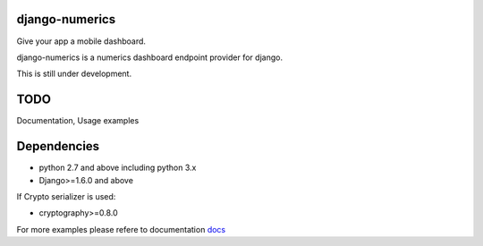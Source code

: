 django-numerics |build|_
===============================

Give your app a mobile dashboard.

django-numerics is a numerics dashboard endpoint provider for django.

This is still under development.

TODO
====
Documentation, Usage examples

Dependencies
============

- python 2.7 and above including python 3.x
- Django>=1.6.0 and above

If Crypto serializer is used:

- cryptography>=0.8.0


For more examples please refere to documentation docs_

.. |build| image:: https://travis-ci.org/huseyinyilmaz/django-numerics.png
.. _build: https://travis-ci.org/huseyinyilmaz/django-numerics

.. _docs: http://django-numerics.readthedocs.org/
